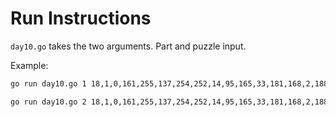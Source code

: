 * Run Instructions

=day10.go= takes the two arguments. Part and puzzle input.


Example:
#+BEGIN_SRC bash
go run day10.go 1 18,1,0,161,255,137,254,252,14,95,165,33,181,168,2,188
#+END_SRC


#+BEGIN_SRC bash
go run day10.go 2 18,1,0,161,255,137,254,252,14,95,165,33,181,168,2,188
#+END_SRC

